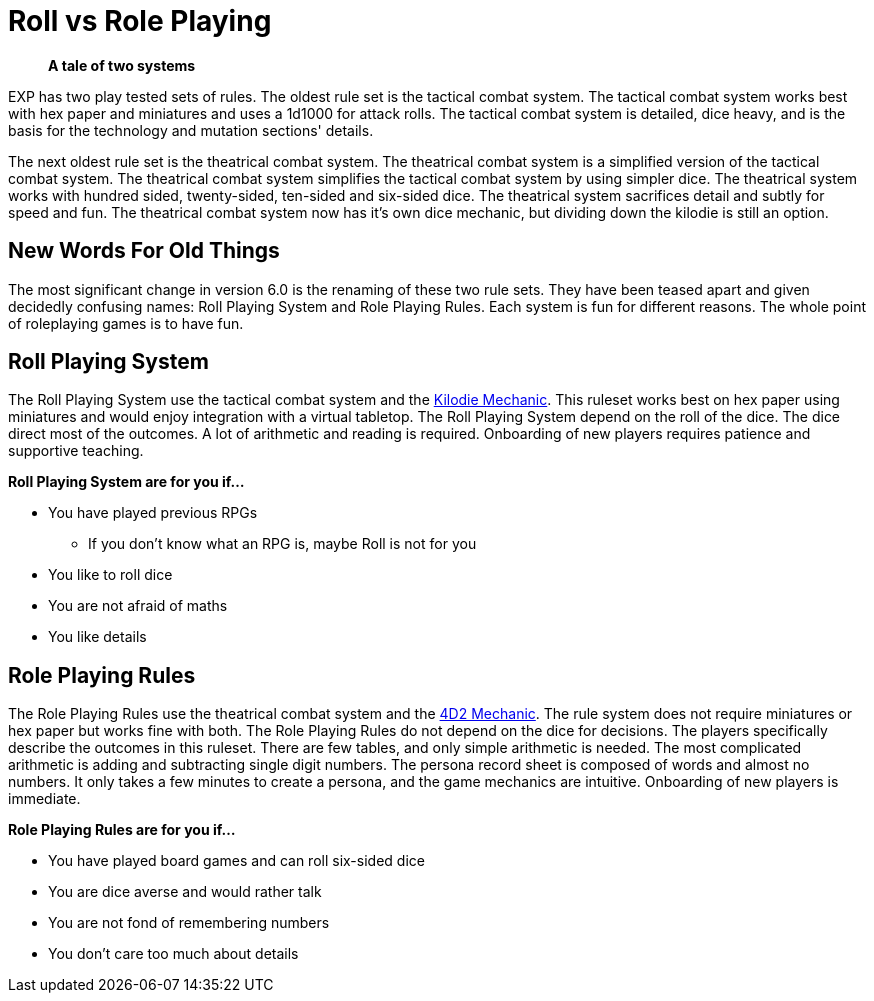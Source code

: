 = Roll vs Role Playing

[quote]
____
*A tale of two systems*
____

EXP has two play tested sets of rules.
The oldest rule set is the tactical combat system.
The tactical combat system works best with hex paper and miniatures and uses a 1d1000 for attack rolls. 
The tactical combat system is detailed, dice heavy, and is the basis for the technology and mutation sections' details. 

The next oldest rule set is the theatrical combat system.
The theatrical combat system is a simplified version of the tactical combat system.
The theatrical combat system simplifies the tactical combat system by using simpler dice.
The theatrical system works with hundred sided, twenty-sided, ten-sided and six-sided dice.
The theatrical system sacrifices detail and subtly for speed and fun.
The theatrical combat system now has it's own dice mechanic, but dividing down the kilodie is still an option. 

== New Words For Old Things
The most significant change in version 6.0 is the renaming of these two rule sets.
They have been teased apart and given decidedly confusing names: Roll Playing System and Role Playing Rules.
Each system is fun for different reasons.
The whole point of roleplaying games is to have fun.

== Roll Playing System
The Roll Playing System use the tactical combat system and the xref:roll_playing_system:CH00_kilo_die_mechanic.adoc[Kilodie Mechanic, window=_blank].
This ruleset works best on hex paper using miniatures and would enjoy integration with a virtual tabletop. 
The Roll Playing System depend on the roll of the dice.  
The dice direct most of the outcomes. 
A lot of arithmetic and reading is required. 
Onboarding of new players requires patience and supportive teaching. 

.*Roll Playing System are for you if...*
* You have played previous RPGs
** If you don't know what an RPG is, maybe Roll is not for you
* You like to roll dice
* You are not afraid of maths
* You like details

== Role Playing Rules
The Role Playing Rules use the theatrical combat system and the xref:ii-role_playing_rules:CH26_Fourdeetwo.adoc[4D2 Mechanic, window=_blank].
The rule system does not require miniatures or hex paper but works fine with both.
The Role Playing Rules do not depend on the dice for decisions.
The players specifically describe the outcomes in this ruleset.
There are few tables, and only simple arithmetic is needed.
The most complicated arithmetic is adding and subtracting single digit numbers.
The persona record sheet is composed of words and almost no numbers.
It only takes a few minutes to create a persona, and the game mechanics are intuitive.
Onboarding of new players is immediate.

.*Role Playing Rules are for you if...*
* You have played board games and can roll six-sided dice
* You are dice averse and would rather talk
* You are not fond of remembering numbers
* You don't care too much about details





